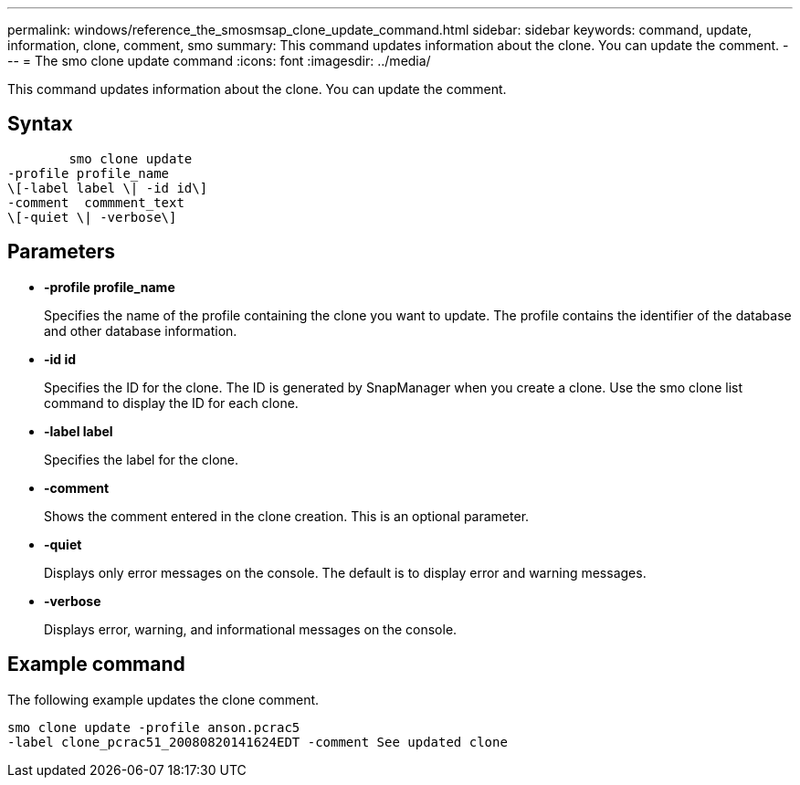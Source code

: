 ---
permalink: windows/reference_the_smosmsap_clone_update_command.html
sidebar: sidebar
keywords: command, update, information, clone, comment, smo
summary: This command updates information about the clone. You can update the comment.
---
= The smo clone update command
:icons: font
:imagesdir: ../media/

[.lead]
This command updates information about the clone. You can update the comment.

== Syntax

----

        smo clone update
-profile profile_name
\[-label label \| -id id\]
-comment  commment_text
\[-quiet \| -verbose\]
----

== Parameters

* *-profile profile_name*
+
Specifies the name of the profile containing the clone you want to update. The profile contains the identifier of the database and other database information.

* *-id id*
+
Specifies the ID for the clone. The ID is generated by SnapManager when you create a clone. Use the smo clone list command to display the ID for each clone.

* *-label label*
+
Specifies the label for the clone.

* *-comment*
+
Shows the comment entered in the clone creation. This is an optional parameter.

* *-quiet*
+
Displays only error messages on the console. The default is to display error and warning messages.

* *-verbose*
+
Displays error, warning, and informational messages on the console.

== Example command

The following example updates the clone comment.

----
smo clone update -profile anson.pcrac5
-label clone_pcrac51_20080820141624EDT -comment See updated clone
----
